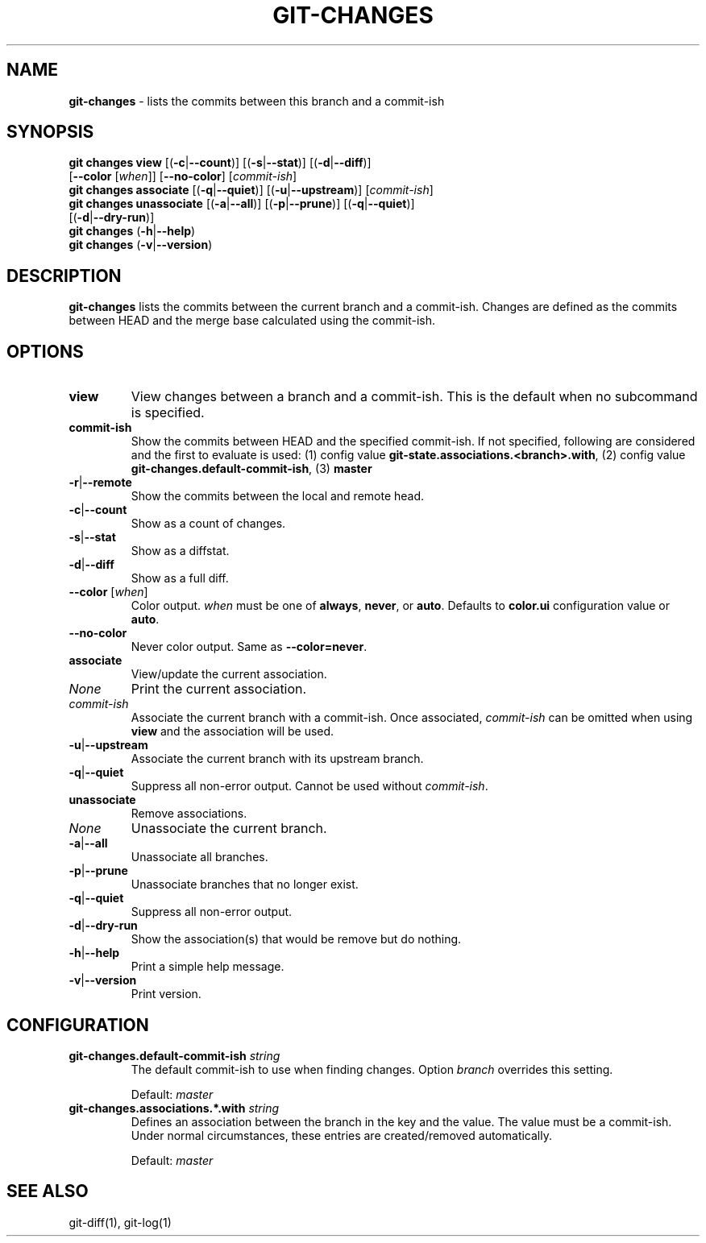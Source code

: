 .\" generated with Ronn/v0.7.3
.\" http://github.com/rtomayko/ronn/tree/0.7.3
.
.TH "GIT\-CHANGES" "1" "January 2017" "" ""
.
.SH "NAME"
\fBgit\-changes\fR \- lists the commits between this branch and a commit\-ish
.
.SH "SYNOPSIS"
\fBgit changes view\fR [(\fB\-c\fR|\fB\-\-count\fR)] [(\fB\-s\fR|\fB\-\-stat\fR)] [(\fB\-d\fR|\fB\-\-diff\fR)]
.
.br
\~\~\~\~\~\~\~\~\~\~\~\~\~\~\~\~\~[\fB\-\-color\fR [\fIwhen\fR]] [\fB\-\-no\-color\fR] [\fIcommit\-ish\fR]
.
.br
\fBgit changes associate\fR [(\fB\-q\fR|\fB\-\-quiet\fR)] [(\fB\-u\fR|\fB\-\-upstream\fR)] [\fIcommit\-ish\fR]
.
.br
\fBgit changes unassociate\fR [(\fB\-a\fR|\fB\-\-all\fR)] [(\fB\-p\fR|\fB\-\-prune\fR)] [(\fB\-q\fR|\fB\-\-quiet\fR)]
.
.br
\~\~\~\~\~\~\~\~\~\~\~\~\~\~\~\~\~\~\~\~\~\~\~\~[(\fB\-d\fR|\fB\-\-dry\-run\fR)]
.
.br
\fBgit changes\fR (\fB\-h\fR|\fB\-\-help\fR)
.
.br
\fBgit changes\fR (\fB\-v\fR|\fB\-\-version\fR)
.
.SH "DESCRIPTION"
\fBgit\-changes\fR lists the commits between the current branch and a commit\-ish\. Changes are defined as the commits between HEAD and the merge base calculated using the commit\-ish\.
.
.SH "OPTIONS"
.
.TP
\fBview\fR
View changes between a branch and a commit\-ish\. This is the default when no subcommand is specified\.
.
.TP
\fBcommit\-ish\fR
Show the commits between HEAD and the specified commit\-ish\. If not specified, following are considered and the first to evaluate is used: (1) config value \fBgit\-state\.associations\.<branch>\.with\fR, (2) config value \fBgit\-changes\.default\-commit\-ish\fR, (3) \fBmaster\fR
.
.TP
\fB\-r\fR|\fB\-\-remote\fR
Show the commits between the local and remote head\.
.
.TP
\fB\-c\fR|\fB\-\-count\fR
Show as a count of changes\.
.
.TP
\fB\-s\fR|\fB\-\-stat\fR
Show as a diffstat\.
.
.TP
\fB\-d\fR|\fB\-\-diff\fR
Show as a full diff\.
.
.TP
\fB\-\-color\fR [\fIwhen\fR]
Color output\. \fIwhen\fR must be one of \fBalways\fR, \fBnever\fR, or \fBauto\fR\. Defaults to \fBcolor\.ui\fR configuration value or \fBauto\fR\.
.
.TP
\fB\-\-no\-color\fR
Never color output\. Same as \fB\-\-color=never\fR\.

.
.TP
\fBassociate\fR
View/update the current association\.
.
.TP
\fINone\fR
Print the current association\.
.
.TP
\fIcommit\-ish\fR
Associate the current branch with a commit\-ish\. Once associated, \fIcommit\-ish\fR can be omitted when using \fBview\fR and the association will be used\.
.
.TP
\fB\-u\fR|\fB\-\-upstream\fR
Associate the current branch with its upstream branch\.
.
.TP
\fB\-q\fR|\fB\-\-quiet\fR
Suppress all non\-error output\. Cannot be used without \fIcommit\-ish\fR\.

.
.TP
\fBunassociate\fR
Remove associations\.
.
.TP
\fINone\fR
Unassociate the current branch\.
.
.TP
\fB\-a\fR|\fB\-\-all\fR
Unassociate all branches\.
.
.TP
\fB\-p\fR|\fB\-\-prune\fR
Unassociate branches that no longer exist\.
.
.TP
\fB\-q\fR|\fB\-\-quiet\fR
Suppress all non\-error output\.
.
.TP
\fB\-d\fR|\fB\-\-dry\-run\fR
Show the association(s) that would be remove but do nothing\.

.
.TP
\fB\-h\fR|\fB\-\-help\fR
Print a simple help message\.
.
.TP
\fB\-v\fR|\fB\-\-version\fR
Print version\.
.
.SH "CONFIGURATION"
.
.TP
\fBgit\-changes\.default\-commit\-ish\fR \fIstring\fR
The default commit\-ish to use when finding changes\. Option \fIbranch\fR overrides this setting\.
.
.IP
Default: \fImaster\fR
.
.TP
\fBgit\-changes\.associations\.*\.with\fR \fIstring\fR
Defines an association between the branch in the key and the value\. The value must be a commit\-ish\. Under normal circumstances, these entries are created/removed automatically\.
.
.IP
Default: \fImaster\fR
.
.SH "SEE ALSO"
git\-diff(1), git\-log(1)
